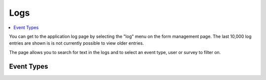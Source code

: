 Logs
====

.. contents::
 :local:  
 
You can get to the application log page by selecting the "log" menu on the form management page. The last 10,000 log entries are shown is is not currently
possible to view older entries.

The page allows you to search for text in the logs and to select an event type, user or survey to filter on.

Event Types
-----------

.. csv-table:: Event Types:
  :width: 90
  :widths: 10,40
  :header-rows: 1
  :file: tables/log_events.csv
